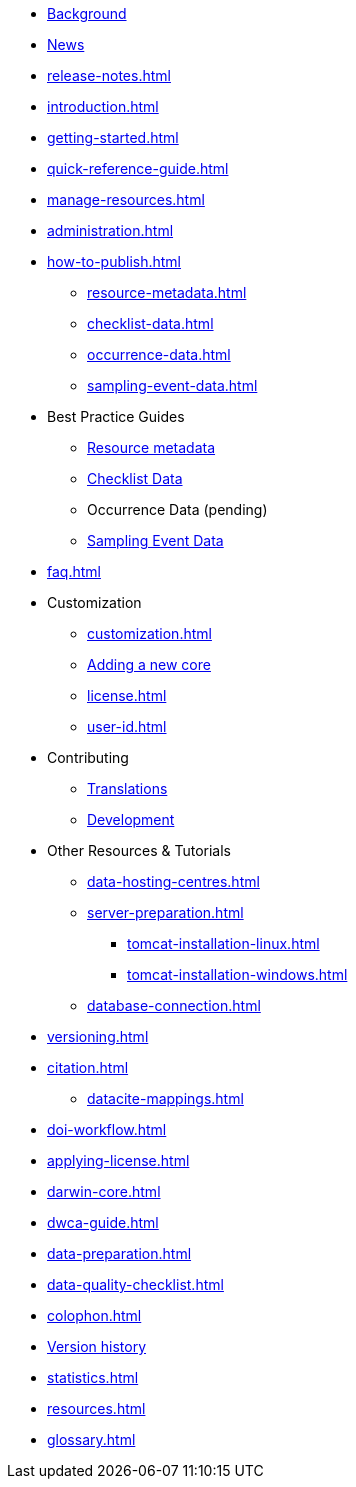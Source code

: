 * xref:index.adoc[Background]
* xref:news.adoc[News]
* xref:release-notes.adoc[]
* xref:introduction.adoc[]
* xref:getting-started.adoc[]
* xref:quick-reference-guide.adoc[]
* xref:manage-resources.adoc[]
* xref:administration.adoc[]
* xref:how-to-publish.adoc[]
** xref:resource-metadata.adoc[]
** xref:checklist-data.adoc[]
** xref:occurrence-data.adoc[]
** xref:sampling-event-data.adoc[]
* Best Practice Guides
** xref:gbif-metadata-profile.adoc[Resource metadata]
** xref:best-practices-checklists.adoc[Checklist Data]
** Occurrence Data (pending)
** xref:best-practices-sampling-event-data.adoc[Sampling Event Data]
* xref:faq.adoc[]
* Customization
** xref:customization.adoc[]
** xref:core.adoc[Adding a new core]
** xref:license.adoc[]
** xref:user-id.adoc[]
* Contributing
** xref:translations.adoc[Translations]
** xref:developer-guide.adoc[Development]
* Other Resources & Tutorials
** xref:data-hosting-centres.adoc[]
** xref:server-preparation.adoc[]
*** xref:tomcat-installation-linux.adoc[]
*** xref:tomcat-installation-windows.adoc[]
** xref:database-connection.adoc[]
* xref:versioning.adoc[]
* xref:citation.adoc[]
** xref:datacite-mappings.adoc[]
* xref:doi-workflow.adoc[]
* xref:applying-license.adoc[]
* xref:darwin-core.adoc[]
* xref:dwca-guide.adoc[]
* xref:data-preparation.adoc[]
* xref:data-quality-checklist.adoc[]
* xref:colophon.adoc[]
* xref:releases.adoc[Version history]
* xref:statistics.adoc[]
* xref:resources.adoc[]
* xref:glossary.adoc[]
